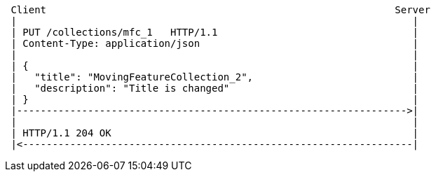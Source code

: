 [source]
----
 Client                                                           Server
 |                                                                   |
 | PUT /collections/mfc_1   HTTP/1.1                                 |
 | Content-Type: application/json                                    |
 |                                                                   |
 | {                                                                 |
 |   "title": "MovingFeatureCollection_2",                           |
 |   "description": "Title is changed"                               |
 | }                                                                 |
 |------------------------------------------------------------------>|
 |                                                                   |
 | HTTP/1.1 204 OK                                                   |
 |<------------------------------------------------------------------|
----
